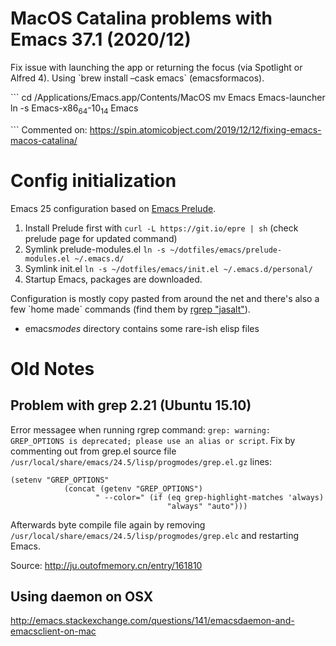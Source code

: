 * MacOS Catalina problems with Emacs 37.1 (2020/12)
Fix issue with launching the app or returning the focus (via Spotlight or Alfred 4). Using `brew install --cask emacs` (emacsformacos).

```
cd /Applications/Emacs.app/Contents/MacOS
mv Emacs Emacs-launcher
ln -s Emacs-x86_64-10_14 Emacs
# cd /Applications/Emacs.app/Contents/
# rm -rf _CodeSignature

```
Commented on: https://spin.atomicobject.com/2019/12/12/fixing-emacs-macos-catalina/

* Config initialization
Emacs 25 configuration based on [[https://github.com/bbatsov/prelude][Emacs Prelude]].

1) Install Prelude first with =curl -L https://git.io/epre | sh= (check prelude page for updated command)
2) Symlink prelude-modules.el =ln -s ~/dotfiles/emacs/prelude-modules.el ~/.emacs.d/=
3) Symlink init.el =ln -s ~/dotfiles/emacs/init.el ~/.emacs.d/personal/=
4) Startup Emacs, packages are downloaded.

Configuration is mostly copy pasted from around the net and there's also a few `home made` commands (find them by [[grep:jasalt][rgrep "jasalt"]]).

- emacs/modes/ directory contains some rare-ish elisp files

* Old Notes  
** Problem with grep 2.21 (Ubuntu 15.10)
Error messagee when running rgrep command: =grep: warning: GREP_OPTIONS is deprecated; please use an alias or script=. Fix by commenting out from grep.el source file =/usr/local/share/emacs/24.5/lisp/progmodes/grep.el.gz= lines:
#+begin_src elisp
 (setenv "GREP_OPTIONS"
             (concat (getenv "GREP_OPTIONS")
                    " --color=" (if (eq grep-highlight-matches 'always)
                                    "always" "auto")))
#+end_src
Afterwards byte compile file again by removing =/usr/local/share/emacs/24.5/lisp/progmodes/grep.elc= and restarting Emacs.

Source: http://ju.outofmemory.cn/entry/161810
** Using daemon on OSX
http://emacs.stackexchange.com/questions/141/emacsdaemon-and-emacsclient-on-mac

